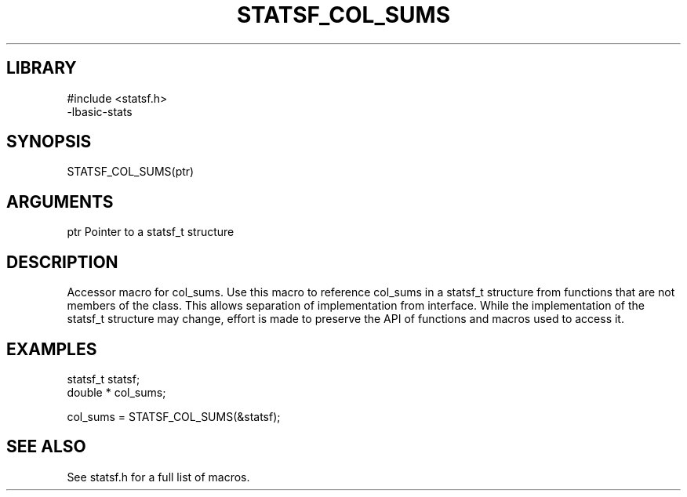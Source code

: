 \" Generated by /usr/local/bin/auto-gen-get-set
.TH STATSF_COL_SUMS 3

.SH LIBRARY
.nf
.na
#include <statsf.h>
-lbasic-stats
.ad
.fi

\" Convention:
\" Underline anything that is typed verbatim - commands, etc.
.SH SYNOPSIS
.PP
.nf 
.na
STATSF_COL_SUMS(ptr)
.ad
.fi

.SH ARGUMENTS
.nf
.na
ptr             Pointer to a statsf_t structure
.ad
.fi

.SH DESCRIPTION

Accessor macro for col_sums.  Use this macro to reference col_sums in
a statsf_t structure from functions that are not members of the class.
This allows separation of implementation from interface.  While the
implementation of the statsf_t structure may change, effort is made to
preserve the API of functions and macros used to access it.

.SH EXAMPLES

.nf
.na
statsf_t        statsf;
double *        col_sums;

col_sums = STATSF_COL_SUMS(&statsf);
.ad
.fi

.SH SEE ALSO

See statsf.h for a full list of macros.

